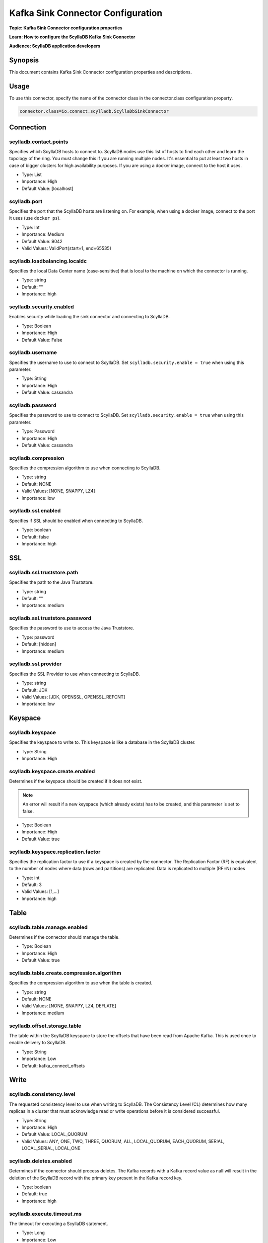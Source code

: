 ==================================
Kafka Sink Connector Configuration
==================================

**Topic: Kafka Sink Connector configuration properties**

**Learn: How to configure the ScyllaDB Kafka Sink Connector**

**Audience: ScyllaDB application developers**


Synopsis
--------

This document contains Kafka Sink Connector configuration properties and descriptions. 


Usage
-----

To use this connector, specify the name of the connector class in the connector.class configuration property.

.. code-block:: none

   connector.class=io.connect.scylladb.ScyllaDbSinkConnector

Connection
----------


scylladb.contact.points
^^^^^^^^^^^^^^^^^^^^^^^

Specifies which ScyllaDB hosts to connect to. 
ScyllaDB nodes use this list of hosts to find each other and learn the topology of the ring. 
You must change this if you are running multiple nodes. 
It's essential to put at least two hosts in case of bigger clusters for high availability purposes. 
If you are using a docker image, connect to the host it uses.

* Type: List
* Importance: High
* Default Value: [localhost]

scylladb.port
^^^^^^^^^^^^^

Specifies the port that the ScyllaDB hosts are listening on. 
For example, when using a docker image, connect to the port it uses (use ``docker ps``).

* Type: Int
* Importance: Medium
* Default Value: 9042
* Valid Values: ValidPort{start=1, end=65535}

scylladb.loadbalancing.localdc
^^^^^^^^^^^^^^^^^^^^^^^^^^^^^^

Specifies the  local Data Center name (case-sensitive) that is local to the machine on which the connector is running.

* Type: string
* Default: ""
* Importance: high

scylladb.security.enabled
^^^^^^^^^^^^^^^^^^^^^^^^^

Enables security while loading the sink connector and connecting to ScyllaDB.

* Type: Boolean
* Importance: High
* Default Value: False

scylladb.username
^^^^^^^^^^^^^^^^^

Specifies the username to use to connect to ScyllaDB. Set ``scylladb.security.enable = true`` when using this parameter.

* Type: String
* Importance: High
* Default Value: cassandra

scylladb.password
^^^^^^^^^^^^^^^^^

Specifies the password to use to connect to ScyllaDB. Set ``scylladb.security.enable = true`` when using this parameter.

* Type: Password
* Importance: High
* Default Value: cassandra

scylladb.compression
^^^^^^^^^^^^^^^^^^^^

Specifies the compression algorithm to use when connecting to ScyllaDB.

* Type: string
* Default: NONE
* Valid Values: [NONE, SNAPPY, LZ4]
* Importance: low

scylladb.ssl.enabled
^^^^^^^^^^^^^^^^^^^^

Specifies if SSL should be enabled when connecting to ScyllaDB.

* Type: boolean
* Default: false
* Importance: high


SSL
---

scylladb.ssl.truststore.path 
^^^^^^^^^^^^^^^^^^^^^^^^^^^^

Specifies the path to the Java Truststore.

* Type: string
* Default: ""
* Importance: medium

scylladb.ssl.truststore.password 
^^^^^^^^^^^^^^^^^^^^^^^^^^^^^^^^

Specifies the password to use to access the Java Truststore.

* Type: password
* Default: [hidden]
* Importance: medium

scylladb.ssl.provider
^^^^^^^^^^^^^^^^^^^^^

Specifies the SSL Provider to use when connecting to ScyllaDB.

* Type: string
* Default: JDK
* Valid Values: [JDK, OPENSSL, OPENSSL_REFCNT]
* Importance: low

Keyspace
--------

scylladb.keyspace
^^^^^^^^^^^^^^^^^

Specifies the keyspace to write to. This keyspace is like a database in the ScyllaDB cluster.

* Type: String
* Importance: High

scylladb.keyspace.create.enabled
^^^^^^^^^^^^^^^^^^^^^^^^^^^^^^^^

Determines if the keyspace should be created if it does not exist. 

.. note:: An error will result if a new keyspace (which already exists) has to be created, and this parameter is set to false.

* Type: Boolean
* Importance: High
* Default Value: true

scylladb.keyspace.replication.factor
^^^^^^^^^^^^^^^^^^^^^^^^^^^^^^^^^^^^

Specifies the replication factor to use if a keyspace is created by the connector. 
The Replication Factor (RF) is equivalent to the number of nodes where data (rows and partitions) are replicated. 
Data is replicated to multiple (RF=N) nodes

* Type: int
* Default: 3
* Valid Values: [1,...]
* Importance: high

Table
-----

scylladb.table.manage.enabled
^^^^^^^^^^^^^^^^^^^^^^^^^^^^^

Determines if the connector should manage the table.

* Type: Boolean
* Importance: High
* Default Value: true

scylladb.table.create.compression.algorithm
^^^^^^^^^^^^^^^^^^^^^^^^^^^^^^^^^^^^^^^^^^^

Specifies the compression algorithm to use when the table is created.

* Type: string
* Default: NONE
* Valid Values: [NONE, SNAPPY, LZ4, DEFLATE]
* Importance: medium

scylladb.offset.storage.table
^^^^^^^^^^^^^^^^^^^^^^^^^^^^^

The table within the ScyllaDB keyspace to store the offsets that have been read from Apache Kafka. 
This is used once to enable delivery to ScyllaDB.

* Type: String
* Importance: Low
* Default: kafka_connect_offsets

Write
-----

scylladb.consistency.level
^^^^^^^^^^^^^^^^^^^^^^^^^^

The requested consistency level to use when writing to ScyllaDB.
The Consistency Level (CL) determines how many replicas in a cluster that must acknowledge read or write operations before it is considered successful.

* Type: String
* Importance: High
* Default Value: LOCAL_QUORUM
* Valid Values: ANY, ONE, TWO, THREE, QUORUM, ALL, LOCAL_QUORUM, EACH_QUORUM, SERIAL, LOCAL_SERIAL, LOCAL_ONE

scylladb.deletes.enabled 
^^^^^^^^^^^^^^^^^^^^^^^^

Determines if the connector should process deletes. 
The Kafka records with a Kafka record value as null will result in the deletion of the ScyllaDB record with the primary key present in the Kafka record key.

* Type: boolean
* Default: true
* Importance: high

scylladb.execute.timeout.ms
^^^^^^^^^^^^^^^^^^^^^^^^^^^

The timeout for executing a ScyllaDB statement.

* Type: Long
* Importance: Low
* Default Value: 30000

scylladb.ttl
^^^^^^^^^^^^

The retention period for the data in ScyllaDB. 
After this interval elapses, ScyllaDB will remove these records. 
If this configuration is not provided, the Sink Connector will perform insert operations in ScyllaDB without the TTL setting.

* Type: Int
* Importance: Medium
* Default Value: null

scylladb.offset.storage.table.enable
^^^^^^^^^^^^^^^^^^^^^^^^^^^^^^^^^^^^

If true, Kafka consumer offsets will be stored in the ScyllaDB table. 
If false, the connector will skip writing offset information into ScyllaDB (this might imply duplicate writes into ScyllaDB when a task restarts).

* Type: Boolean
* Importance: Medium
* Default Value: True

scylladb.max.batch.size.kb 
^^^^^^^^^^^^^^^^^^^^^^^^^^

Maximum size(in kilobytes) of a single batch consisting of ScyllaDB operations. 
Should be equal to ``batch_size_warn_threshold_in_kb`` and 1/10th of the ``batch_size_fail_threshold_in_kb`` configured in ``scylla.yaml``. 
The default value is set to 5kb, any change in this configuration should be accompanied by a change in ``scylla.yaml``.

* Type: int
* Default: 5
* Valid Values: [1,...]
* Importance: high

Confluent Platform configurations
---------------------------------

tasks.max
^^^^^^^^^

Specifies the maximum number of tasks to use for the connector that helps in parallelism.

* Type:int
* Importance: high

topics
^^^^^^

Specifies the name of the topics to consume data from and write to ScyllaDB.

* Type: list
* Importance: high

confluent.topic.bootstrap.servers
^^^^^^^^^^^^^^^^^^^^^^^^^^^^^^^^^

A list of host/port pairs to use for establishing the initial connection to the Kafka cluster used for licensing. 
All servers in the cluster will be discovered from the initial connection. 
This list should be in the form ``host1:port1,host2:port2,…``. 
Since these servers are just used for the initial connection to discover the full cluster membership (which may change dynamically), this list need not contain the full set of servers (you may want more than one, though, in case a server is down).

* Type: list
* Importance: high

Additional References
---------------------

* :doc:`Kafka Sink Connector Quickstart </using-scylla/integrations/kafka-connector>`
